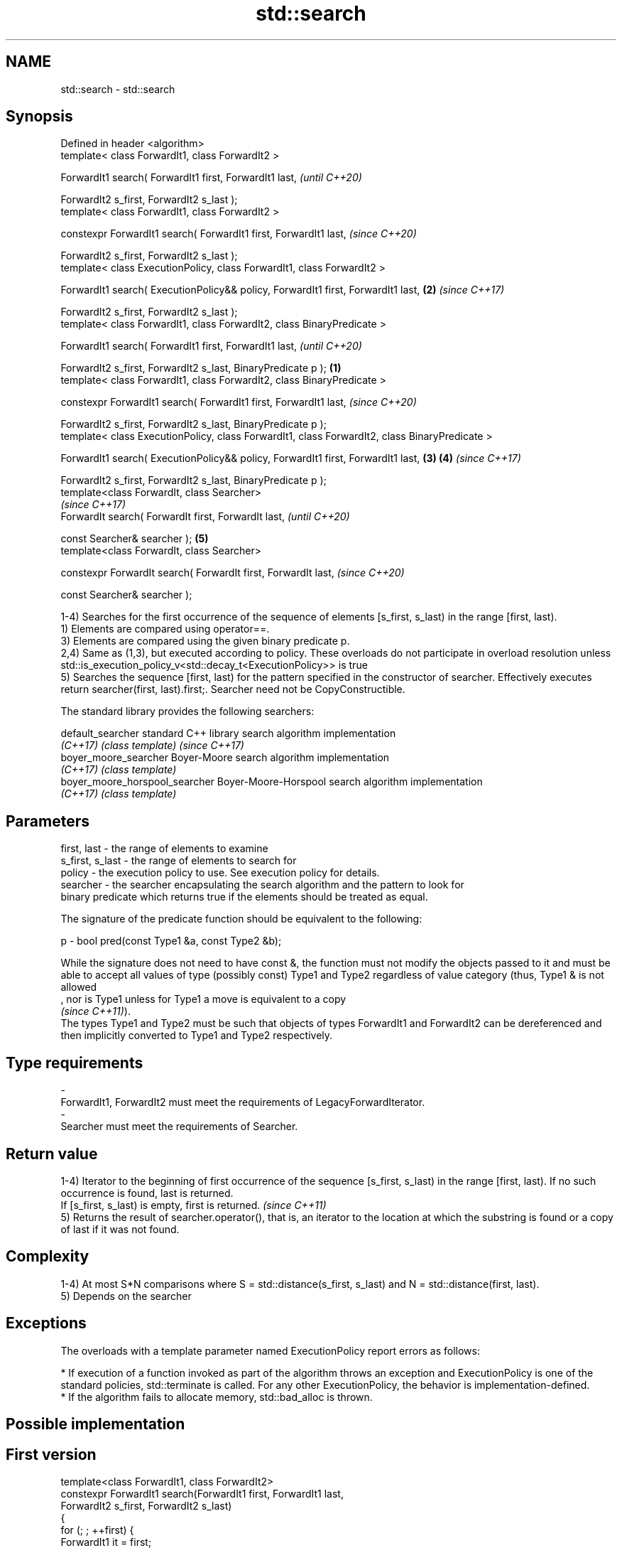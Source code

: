 .TH std::search 3 "2020.03.24" "http://cppreference.com" "C++ Standard Libary"
.SH NAME
std::search \- std::search

.SH Synopsis
   Defined in header <algorithm>
   template< class ForwardIt1, class ForwardIt2 >

   ForwardIt1 search( ForwardIt1 first, ForwardIt1 last,                                                \fI(until C++20)\fP

   ForwardIt2 s_first, ForwardIt2 s_last );
   template< class ForwardIt1, class ForwardIt2 >

   constexpr ForwardIt1 search( ForwardIt1 first, ForwardIt1 last,                                      \fI(since C++20)\fP

   ForwardIt2 s_first, ForwardIt2 s_last );
   template< class ExecutionPolicy, class ForwardIt1, class ForwardIt2 >

   ForwardIt1 search( ExecutionPolicy&& policy, ForwardIt1 first, ForwardIt1 last,                  \fB(2)\fP \fI(since C++17)\fP

   ForwardIt2 s_first, ForwardIt2 s_last );
   template< class ForwardIt1, class ForwardIt2, class BinaryPredicate >

   ForwardIt1 search( ForwardIt1 first, ForwardIt1 last,                                                              \fI(until C++20)\fP

   ForwardIt2 s_first, ForwardIt2 s_last, BinaryPredicate p );                                  \fB(1)\fP
   template< class ForwardIt1, class ForwardIt2, class BinaryPredicate >

   constexpr ForwardIt1 search( ForwardIt1 first, ForwardIt1 last,                                                    \fI(since C++20)\fP

   ForwardIt2 s_first, ForwardIt2 s_last, BinaryPredicate p );
   template< class ExecutionPolicy, class ForwardIt1, class ForwardIt2, class BinaryPredicate >

   ForwardIt1 search( ExecutionPolicy&& policy, ForwardIt1 first, ForwardIt1 last,                  \fB(3)\fP \fB(4)\fP           \fI(since C++17)\fP

   ForwardIt2 s_first, ForwardIt2 s_last, BinaryPredicate p );
   template<class ForwardIt, class Searcher>
                                                                                                                                    \fI(since C++17)\fP
   ForwardIt search( ForwardIt first, ForwardIt last,                                                                               \fI(until C++20)\fP

   const Searcher& searcher );                                                                          \fB(5)\fP
   template<class ForwardIt, class Searcher>

   constexpr ForwardIt search( ForwardIt first, ForwardIt last,                                                                     \fI(since C++20)\fP

   const Searcher& searcher );

   1-4) Searches for the first occurrence of the sequence of elements [s_first, s_last) in the range [first, last).
   1) Elements are compared using operator==.
   3) Elements are compared using the given binary predicate p.
   2,4) Same as (1,3), but executed according to policy. These overloads do not participate in overload resolution unless std::is_execution_policy_v<std::decay_t<ExecutionPolicy>> is true
   5) Searches the sequence [first, last) for the pattern specified in the constructor of searcher. Effectively executes return searcher(first, last).first;. Searcher need not be CopyConstructible.

   The standard library provides the following searchers:

   default_searcher              standard C++ library search algorithm implementation
   \fI(C++17)\fP                       \fI(class template)\fP                                     \fI(since C++17)\fP
   boyer_moore_searcher          Boyer-Moore search algorithm implementation
   \fI(C++17)\fP                       \fI(class template)\fP
   boyer_moore_horspool_searcher Boyer-Moore-Horspool search algorithm implementation
   \fI(C++17)\fP                       \fI(class template)\fP

.SH Parameters

   first, last     - the range of elements to examine
   s_first, s_last - the range of elements to search for
   policy          - the execution policy to use. See execution policy for details.
   searcher        - the searcher encapsulating the search algorithm and the pattern to look for
                     binary predicate which returns true if the elements should be treated as equal.

                     The signature of the predicate function should be equivalent to the following:

   p               - bool pred(const Type1 &a, const Type2 &b);

                     While the signature does not need to have const &, the function must not modify the objects passed to it and must be able to accept all values of type (possibly const) Type1 and Type2 regardless of value category (thus, Type1 & is not allowed
                     , nor is Type1 unless for Type1 a move is equivalent to a copy
                     \fI(since C++11)\fP).
                     The types Type1 and Type2 must be such that objects of types ForwardIt1 and ForwardIt2 can be dereferenced and then implicitly converted to Type1 and Type2 respectively. 
.SH Type requirements
   -
   ForwardIt1, ForwardIt2 must meet the requirements of LegacyForwardIterator.
   -
   Searcher must meet the requirements of Searcher.

.SH Return value

   1-4) Iterator to the beginning of first occurrence of the sequence [s_first, s_last) in the range [first, last). If no such occurrence is found, last is returned.
   If [s_first, s_last) is empty, first is returned. \fI(since C++11)\fP
   5) Returns the result of searcher.operator(), that is, an iterator to the location at which the substring is found or a copy of last if it was not found.

.SH Complexity

   1-4) At most S*N comparisons where S = std::distance(s_first, s_last) and N = std::distance(first, last).
   5) Depends on the searcher

.SH Exceptions

   The overloads with a template parameter named ExecutionPolicy report errors as follows:

     * If execution of a function invoked as part of the algorithm throws an exception and ExecutionPolicy is one of the standard policies, std::terminate is called. For any other ExecutionPolicy, the behavior is implementation-defined.
     * If the algorithm fails to allocate memory, std::bad_alloc is thrown.

.SH Possible implementation

.SH First version
   template<class ForwardIt1, class ForwardIt2>
   constexpr ForwardIt1 search(ForwardIt1 first, ForwardIt1 last,
                               ForwardIt2 s_first, ForwardIt2 s_last)
   {
       for (; ; ++first) {
           ForwardIt1 it = first;
           for (ForwardIt2 s_it = s_first; ; ++it, ++s_it) {
               if (s_it == s_last) {
                   return first;
               }
               if (it == last) {
                   return last;
               }
               if (!(*it == *s_it)) {
                   break;
               }
           }
       }
   }
.SH Second version
   template<class ForwardIt1, class ForwardIt2, class BinaryPredicate>
   constexpr ForwardIt1 search(ForwardIt1 first, ForwardIt1 last,
                               ForwardIt2 s_first, ForwardIt2 s_last,
                               BinaryPredicate p)
   {
       for (; ; ++first) {
           ForwardIt1 it = first;
           for (ForwardIt2 s_it = s_first; ; ++it, ++s_it) {
               if (s_it == s_last) {
                   return first;
               }
               if (it == last) {
                   return last;
               }
               if (!p(*it, *s_it)) {
                   break;
               }
           }
       }
   }

.SH Example

   
// Run this code

 #include <string>
 #include <algorithm>
 #include <iostream>
 #include <vector>
 #include <functional>

 template <typename Container>
 bool in_quote(const Container& cont, const std::string& s)
 {
     return std::search(cont.begin(), cont.end(), s.begin(), s.end()) != cont.end();
 }

 int main()
 {
     std::string str = "why waste time learning, when ignorance is instantaneous?";
     // str.find() can be used as well
     std::cout << std::boolalpha << in_quote(str, "learning") << '\\n'
                                 << in_quote(str, "lemming")  << '\\n';

     std::vector<char> vec(str.begin(), str.end());
     std::cout << std::boolalpha << in_quote(vec, "learning") << '\\n'
                                 << in_quote(vec, "lemming")  << '\\n';

     // The C++17 overload demo:
     std::string in = "Lorem ipsum dolor sit amet, consectetur adipiscing elit,"
                      " sed do eiusmod tempor incididunt ut labore et dolore magna aliqua";
     std::string needle = "pisci";
     auto it = std::search(in.begin(), in.end(),
                    std::boyer_moore_searcher(
                       needle.begin(), needle.end()));
     if(it != in.end())
         std::cout << "The string " << needle << " found at offset "
                   << it - in.begin() << '\\n';
     else
         std::cout << "The string " << needle << " not found\\n";
 }

.SH Output:

 true
 false
 true
 false
 The string pisci found at offset 43

.SH See also

   find_end                      finds the last sequence of elements in a certain range
                                 \fI(function template)\fP
   includes                      returns true if one set is a subset of another
                                 \fI(function template)\fP
   equal                         determines if two sets of elements are the same
                                 \fI(function template)\fP
   find
   find_if                       finds the first element satisfying specific criteria
   find_if_not                   \fI(function template)\fP
   \fI(C++11)\fP
   lexicographical_compare       returns true if one range is lexicographically less than another
                                 \fI(function template)\fP
   mismatch                      finds the first position where two ranges differ
                                 \fI(function template)\fP
   search_n                      searches a range for a number of consecutive copies of an element
                                 \fI(function template)\fP
   default_searcher              standard C++ library search algorithm implementation
   \fI(C++17)\fP                       \fI(class template)\fP
   boyer_moore_searcher          Boyer-Moore search algorithm implementation
   \fI(C++17)\fP                       \fI(class template)\fP
   boyer_moore_horspool_searcher Boyer-Moore-Horspool search algorithm implementation
   \fI(C++17)\fP                       \fI(class template)\fP
